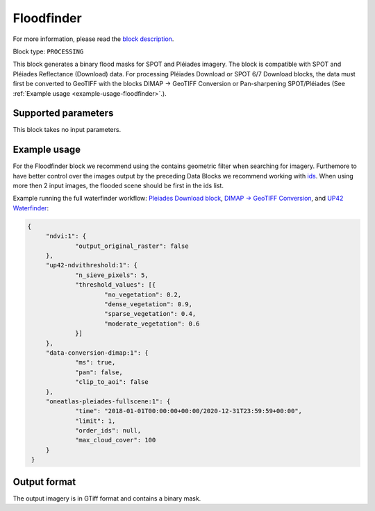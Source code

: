 .. meta::
   :description: UP42 processing blocks: Floodfinder
   :keywords: UP42, processing, Floodfinder, flood mask, SPOT, Pléiades

.. _up42-floodfinder-block:

Floodfinder
===========

For more information, please read the `block description <https://marketplace.up42.dev/block/b35bdc38-b700-4ada-b429-55e67971adac>`_.

Block type: ``PROCESSING``

This block generates a binary flood masks for SPOT and Pléiades imagery. The block is compatible with SPOT and Pléiades
Reflectance (Download) data. For processing Pléiades Download or SPOT 6/7 Download blocks, the data
must first be converted to GeoTIFF with the blocks DIMAP -> GeoTIFF Conversion or Pan-sharpening SPOT/Pléiades
(See :ref:`Example usage <example-usage-floodfinder>`.).

Supported parameters
--------------------

This block takes no input parameters.

.. _example-usage-floodfinder:

Example usage
-------------

For the Floodfinder block we recommend using the contains geometric filter when searching for imagery. Furthemore to
have better control over the images output by the preceding Data Blocks we recommend working with
`ids <https://marketplace.up42.dev/block/b35bdc38-b700-4ada-b429-55e67971adac>`_. When using more then 2 input images,
the flooded scene should be first in the ids list.

Example running the full waterfinder workflow:
`Pleiades Download block <https://docs.up42.com/up42-blocks/data/pleiades-reflectance-download.html>`_,
`DIMAP -> GeoTIFF Conversion <https://docs.up42.com/up42-blocks/processing/dimap-conversion.html>`_, and
`UP42 Waterfinder <https://docs.up42.com/up42-blocks/processing/up42-waterfinder.html>`_:

.. code-block:: javascript

   {
    	"ndvi:1": {
    		"output_original_raster": false
    	},
    	"up42-ndvithreshold:1": {
    		"n_sieve_pixels": 5,
    		"threshold_values": [{
    			"no_vegetation": 0.2,
    			"dense_vegetation": 0.9,
    			"sparse_vegetation": 0.4,
    			"moderate_vegetation": 0.6
    		}]
    	},
    	"data-conversion-dimap:1": {
    		"ms": true,
    		"pan": false,
    		"clip_to_aoi": false
    	},
    	"oneatlas-pleiades-fullscene:1": {
    		"time": "2018-01-01T00:00:00+00:00/2020-12-31T23:59:59+00:00",
    		"limit": 1,
    		"order_ids": null,
    		"max_cloud_cover": 100
    	}
    }

Output format
-------------
The output imagery is in GTiff format and contains a binary mask.